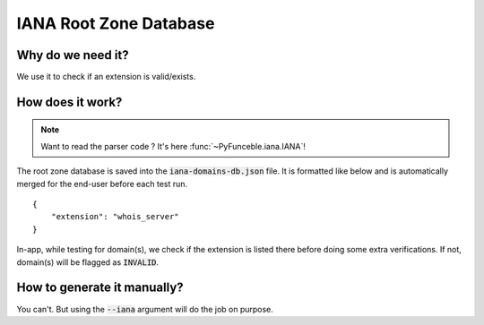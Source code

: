 IANA Root Zone Database
=======================

Why do we need it?
------------------

We use it to check if an extension is valid/exists.

How does it work?
-----------------

.. note::
    Want to read the parser code ? It's here :func:`~PyFunceble.iana.IANA`!

The root zone database is saved into the :code:`iana-domains-db.json` file.
It is formatted like below and is automatically merged for the end-user before
each test run.

::

    {
        "extension": "whois_server"
    }

In-app, while testing for domain(s), we check if the extension is listed there before doing some extra verifications.
If not, domain(s) will be flagged as :code:`INVALID`.


How to generate it manually?
----------------------------

You can't. But using the :code:`--iana` argument will do the job on purpose.